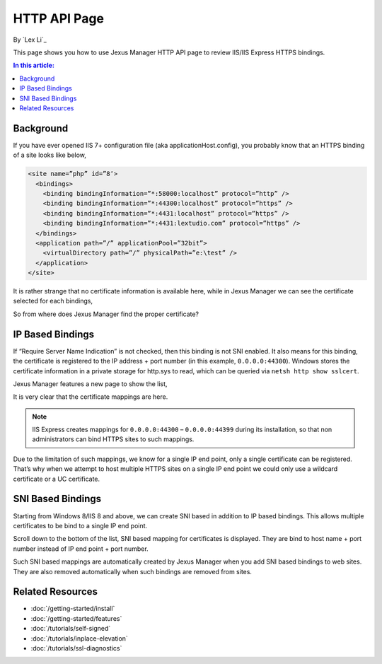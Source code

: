 HTTP API Page
=============

By `Lex Li`_

This page shows you how to use Jexus Manager HTTP API page to review IIS/IIS Express HTTPS bindings.

.. contents:: In this article:
  :local:
  :depth: 1

Background
----------
If you have ever opened IIS 7+ configuration file (aka applicationHost.config), you probably know that an HTTPS binding of a site looks like below,

.. code-block:: xml

  <site name=”php” id=”8″>
    <bindings>
      <binding bindingInformation=”*:58000:localhost” protocol=”http” />
      <binding bindingInformation=”*:44300:localhost” protocol=”https” />
      <binding bindingInformation=”*:4431:localhost” protocol=”https” />
      <binding bindingInformation=”*:4431:lextudio.com” protocol=”https” />
    </bindings>
    <application path=”/” applicationPool=”32bit”>
      <virtualDirectory path=”/” physicalPath=”e:\test” />
    </application>
  </site>
  
It is rather strange that no certificate information is available here, while in Jexus Manager we can see the certificate selected for each bindings,

.. image:: _static/https_binding.png

So from where does Jexus Manager find the proper certificate?

IP Based Bindings
-----------------
If “Require Server Name Indication” is not checked, then this binding is not SNI enabled. It also means for this binding, the certificate is registered to the IP 
address + port number (in this example, ``0.0.0.0:44300``). Windows stores the certificate information in a private storage for http.sys to read, which can be 
queried via ``netsh http show sslcert``.

Jexus Manager features a new page to show the list,

.. image:: _static/http_api.png

It is very clear that the certificate mappings are here. 

.. image:: _static/https_ip_based.png

.. note:: IIS Express creates mappings for ``0.0.0.0:44300`` – ``0.0.0.0:44399`` during its installation, so that non administrators can bind HTTPS sites to such mappings.

Due to the limitation of such mappings, we know for a single IP end point, only a single certificate can be registered. That’s why when we attempt to host multiple 
HTTPS sites on a single IP end point we could only use a wildcard certificate or a UC certificate.

SNI Based Bindings
------------------
Starting from Windows 8/IIS 8 and above, we can create SNI based in addition to IP based bindings. This allows multiple certificates to be bind to a single IP end point.

.. image:: _static/https_sni.png

Scroll down to the bottom of the list, SNI based mapping for certificates is displayed. They are bind to host name + port number instead of IP end point + port number.

Such SNI based mappings are automatically created by Jexus Manager when you add SNI based bindings to web sites. They are also removed automatically when such bindings are removed from sites.

Related Resources
-----------------

- :doc:`/getting-started/install`
- :doc:`/getting-started/features`
- :doc:`/tutorials/self-signed`
- :doc:`/tutorials/inplace-elevation`
- :doc:`/tutorials/ssl-diagnostics`
